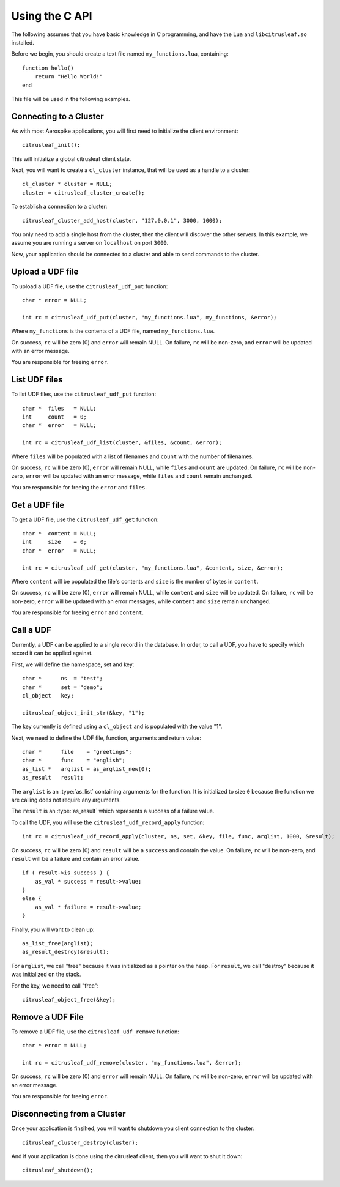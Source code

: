 ***************
Using the C API
***************

The following assumes that you have basic knowledge in C programming, and have the ``Lua`` and ``libcitrusleaf.so`` installed.

Before we begin, you should create a text file named ``my_functions.lua``, containing::

    function hello()
        return "Hello World!"
    end

This file will be used in the following examples.

Connecting to a Cluster
-----------------------

As with most Aerospike applications, you will first need to initialize the client environment::

    citrusleaf_init();

This will initialize a global citrusleaf client state.

Next, you will want to create a ``cl_cluster`` instance, that will be used as a handle to a cluster::
    
    cl_cluster * cluster = NULL;
    cluster = citrusleaf_cluster_create();

To establish a connection to a cluster::

    citrusleaf_cluster_add_host(cluster, "127.0.0.1", 3000, 1000);

You only need to add a single host from the cluster, then the client will discover the other servers. In this example, we assume you
are running a server on ``localhost`` on port ``3000``. 

Now, your application should be connected to a cluster and able to send commands to the cluster.

Upload a UDF file
-----------------

To upload a UDF file, use the ``citrusleaf_udf_put`` function::

    char * error = NULL;

    int rc = citrusleaf_udf_put(cluster, "my_functions.lua", my_functions, &error);

Where ``my_functions`` is the contents of a UDF file, named ``my_functions.lua``.

On success, ``rc`` will be zero (0) and ``error`` will remain NULL. On failure, ``rc`` will be non-zero, and ``error`` will be updated with an error message. 

You are responsible for freeing ``error``.

List UDF files
--------------

To list UDF files, use the ``citrusleaf_udf_put`` function::

    char *  files   = NULL;
    int     count   = 0;
    char *  error   = NULL;

    int rc = citrusleaf_udf_list(cluster, &files, &count, &error);

Where ``files`` will be populated with a list of filenames and ``count`` with the number of filenames.

On success, ``rc`` will be zero (0), ``error`` will remain NULL, while ``files`` and ``count`` are updated. On failure, ``rc`` will be non-zero, ``error`` will be updated with an error message, while ``files`` and ``count`` remain unchanged. 

You are responsible for freeing the ``error`` and ``files``.


Get a UDF file
--------------

To get a UDF file, use the ``citrusleaf_udf_get`` function::

    char *  content = NULL;
    int     size    = 0;
    char *  error   = NULL;

    int rc = citrusleaf_udf_get(cluster, "my_functions.lua", &content, size, &error);

Where ``content`` will be populated the file's contents and ``size`` is the number of bytes in ``content``.

On success, ``rc`` will be zero (0), ``error`` will remain NULL, while ``content`` and ``size`` will be updated. On failure, ``rc`` will be non-zero, ``error`` will be updated with an error messages, while ``content`` and ``size`` remain unchanged. 

You are responsible for freeing ``error`` and ``content``.

Call a UDF
----------

Currently, a UDF can be applied to a single record in the database. In order, to call a UDF, you have to specify which record it can be applied against.

First, we will define the namespace, set and key::
    
    char *      ns  = "test";
    char *      set = "demo";
    cl_object   key;

    citrusleaf_object_init_str(&key, "1");

The key currently is defined using a ``cl_object`` and is populated with the value "1". 

Next, we need to define the UDF file, function, arguments and return value::

    char *      file    = "greetings";
    char *      func    = "english";
    as_list *   arglist = as_arglist_new(0);
    as_result   result;

The ``arglist`` is an :type:`as_list` containing arguments for the function. It is initialized to size ``0`` because the function we are calling does not require any arguments.

The ``result`` is an :type:`as_result` which represents a success of a failure value. 

To call the UDF, you will use the ``citrusleaf_udf_record_apply`` function::

    int rc = citrusleaf_udf_record_apply(cluster, ns, set, &key, file, func, arglist, 1000, &result);

On success, ``rc`` will be zero (0) and ``result`` will be a ``success`` and contain the value. On failure, ``rc`` will be non-zero, and ``result`` will be a failure and contain an error value.

::

    if ( result->is_success ) {
        as_val * success = result->value;
    }
    else {
        as_val * failure = result->value;
    }

Finally, you will want to clean up::

    as_list_free(arglist);
    as_result_destroy(&result);

For ``arglist``, we call "free" because it was initialized as a pointer on the heap. For ``result``, we call "destroy" because it was initialized on the stack.

For the key, we need to call "free"::

    citrusleaf_object_free(&key);

Remove a UDF File
-----------------

To remove a UDF file, use the ``citrusleaf_udf_remove`` function::

    char * error = NULL;

    int rc = citrusleaf_udf_remove(cluster, "my_functions.lua", &error);

On success, ``rc`` will be zero (0) and ``error`` will remain NULL. On failure, ``rc`` will be non-zero, ``error`` will be updated with an error message.

You are responsible for freeing ``error``.

Disconnecting from a Cluster
----------------------------

Once your application is finsihed, you will want to shutdown you client connection to the cluster::

    citrusleaf_cluster_destroy(cluster);

And if your application is done using the citrusleaf client, then you will want to shut it down::

    citrusleaf_shutdown();
